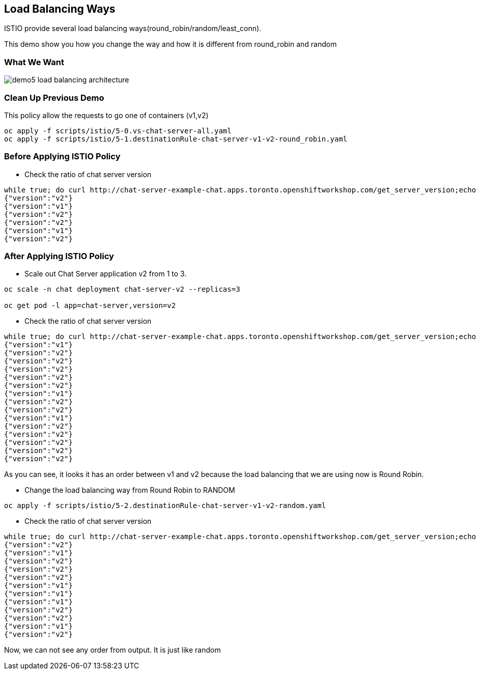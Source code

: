 Load Balancing Ways
-------------------

ISTIO provide several load balancing ways(round_robin/random/least_conn).

This demo show you how you change the way and how it is different from round_robin and random


### What We Want ###

image::./images/demo5_load_balancing_architecture.png[]


### Clean Up Previous Demo ###

This policy allow the requests to go one of containers (v1,v2)
```
oc apply -f scripts/istio/5-0.vs-chat-server-all.yaml
oc apply -f scripts/istio/5-1.destinationRule-chat-server-v1-v2-round_robin.yaml
```


### Before Applying ISTIO Policy ###

- Check the ratio of chat server version
```
while true; do curl http://chat-server-example-chat.apps.toronto.openshiftworkshop.com/get_server_version;echo "";sleep 1 ; done
{"version":"v2"}
{"version":"v1"}
{"version":"v2"}
{"version":"v2"}
{"version":"v1"}
{"version":"v2"}

```

### After Applying ISTIO Policy ###
- Scale out Chat Server application v2 from 1 to 3.
```
oc scale -n chat deployment chat-server-v2 --replicas=3

oc get pod -l app=chat-server,version=v2
```

- Check the ratio of chat server version
```
while true; do curl http://chat-server-example-chat.apps.toronto.openshiftworkshop.com/get_server_version;echo "";sleep 1 ; done
{"version":"v1"}
{"version":"v2"}
{"version":"v2"}
{"version":"v2"}
{"version":"v2"}
{"version":"v2"}
{"version":"v1"}
{"version":"v2"}
{"version":"v2"}
{"version":"v1"}
{"version":"v2"}
{"version":"v2"}
{"version":"v2"}
{"version":"v2"}
{"version":"v2"}
```
As you can see, it looks it has an order between v1 and v2 because the load balancing that we are using now is Round Robin.

- Change the load balancing way from Round Robin to RANDOM
```
oc apply -f scripts/istio/5-2.destinationRule-chat-server-v1-v2-random.yaml
```

- Check the ratio of chat server version
```
while true; do curl http://chat-server-example-chat.apps.toronto.openshiftworkshop.com/get_server_version;echo "";sleep 1 ; done
{"version":"v2"}
{"version":"v1"}
{"version":"v2"}
{"version":"v2"}
{"version":"v2"}
{"version":"v1"}
{"version":"v1"}
{"version":"v1"}
{"version":"v2"}
{"version":"v2"}
{"version":"v1"}
{"version":"v2"}
```
Now, we can not see any order from output. It is just like random



